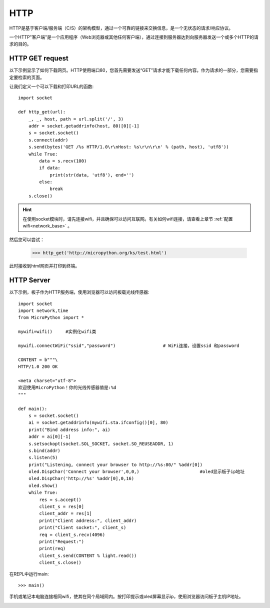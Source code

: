 HTTP
=======

HTTP是基于客户端/服务端（C/S）的架构模型，通过一个可靠的链接来交换信息，是一个无状态的请求/响应协议。

一个HTTP"客户端"是一个应用程序（Web浏览器或其他任何客户端），通过连接到服务器达到向服务器发送一个或多个HTTP的请求的目的。

HTTP GET request
----------------




以下示例显示了如何下载网页。HTTP使用端口80，您首先需要发送“GET”请求才能下载任何内容。作为请求的一部分，您需要指定要检索的页面。

让我们定义一个可以下载和打印URL的函数::

    import socket

    def http_get(url):
        _, _, host, path = url.split('/', 3)
        addr = socket.getaddrinfo(host, 80)[0][-1]
        s = socket.socket()
        s.connect(addr)
        s.send(bytes('GET /%s HTTP/1.0\r\nHost: %s\r\n\r\n' % (path, host), 'utf8'))
        while True:
            data = s.recv(100)
            if data:
                print(str(data, 'utf8'), end='')
            else:
                break
        s.close()

.. Hint::

    在使用socket模块时，请先连接wifi，并且确保可以访问互联网。有关如何wifi连接，请查看上章节 :ref:`配置wifi<network_base>` 。

然后您可以尝试：

    >>> http_get('http://micropython.org/ks/test.html')


此时接收到html网页并打印到终端。



HTTP Server
----------------

以下示例，板子作为HTTP服务端，使用浏览器可以访问板载光线传感器::

    import socket
    import network,time
    from MicroPython import *

    mywifi=wifi()     #实例化wifi类

    mywifi.connectWiFi("ssid","password")                  # WiFi连接，设置ssid 和password

    CONTENT = b"""\
    HTTP/1.0 200 OK

    <meta charset="utf-8">
    欢迎使用MicroPython！你的光线传感器值是:%d
    """

    def main():
        s = socket.socket()
        ai = socket.getaddrinfo(mywifi.sta.ifconfig()[0], 80)
        print("Bind address info:", ai)
        addr = ai[0][-1]
        s.setsockopt(socket.SOL_SOCKET, socket.SO_REUSEADDR, 1)
        s.bind(addr)
        s.listen(5)
        print("Listening, connect your browser to http://%s:80/" %addr[0])
        oled.DispChar('Connect your browser',0,0,)                       #oled显示板子ip地址
        oled.DispChar('http://%s' %addr[0],0,16)
        oled.show()
        while True:
            res = s.accept()
            client_s = res[0]
            client_addr = res[1]
            print("Client address:", client_addr)
            print("Client socket:", client_s)
            req = client_s.recv(4096)
            print("Request:")
            print(req)
            client_s.send(CONTENT % light.read())
            client_s.close()




在REPL中运行main::

    >>> main()

.. image:: /images/tutorials/http_1.png


手机或笔记本电脑连接相同wifi，使其在同个局域网内。按打印提示或oled屏幕显示ip，使用浏览器访问板子主机IP地址。

.. image:: /images/tutorials/http_2.png


